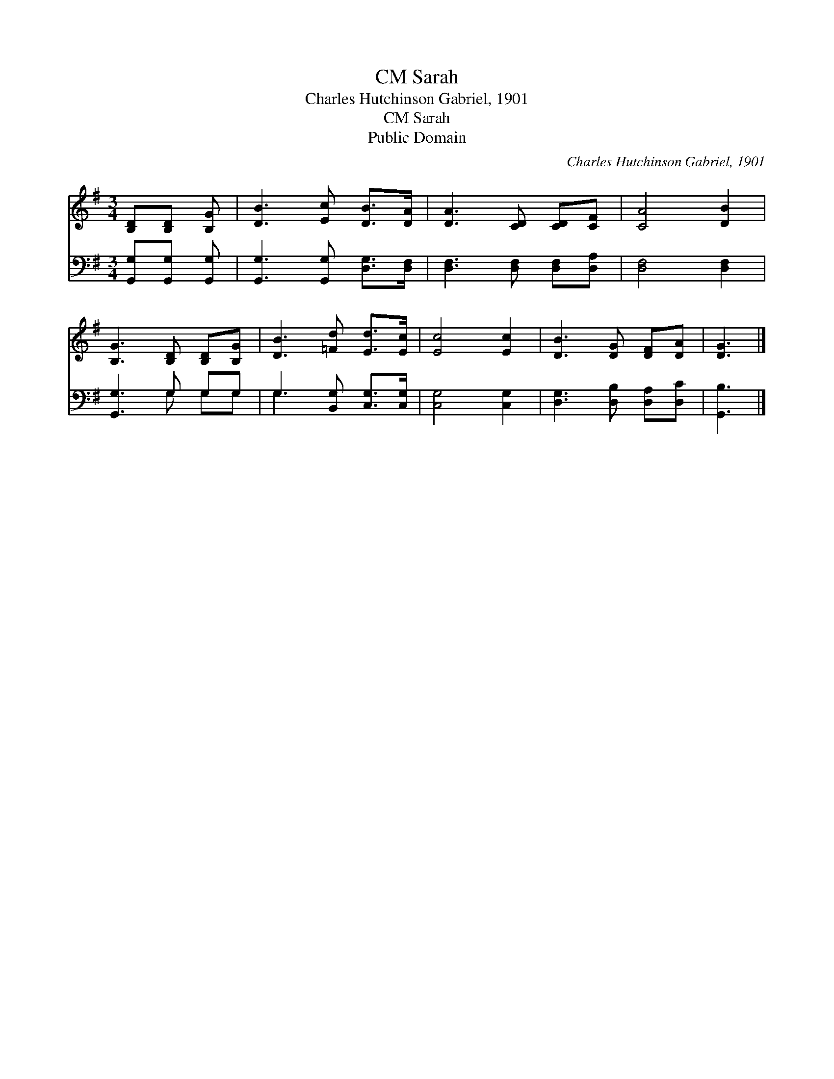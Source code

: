 X:1
T:Sarah, CM
T:Charles Hutchinson Gabriel, 1901
T:Sarah, CM
T:Public Domain
C:Charles Hutchinson Gabriel, 1901
Z:Public Domain
%%score 1 ( 2 3 )
L:1/8
M:3/4
K:G
V:1 treble 
V:2 bass 
V:3 bass 
V:1
 [B,D][B,D] [B,G] | [DB]3 [Ec] [DB]>[DA] | [DA]3 [CD] [CD][CF] | [CA]4 [DB]2 | %4
 [B,G]3 [B,D] [B,D][B,G] | [DB]3 [=Fd] [Ed]>[Ec] | [Ec]4 [Ec]2 | [DB]3 [DG] [DF][DA] | [DG]3 |] %9
V:2
 [G,,G,][G,,G,] [G,,G,] | [G,,G,]3 [G,,G,] [D,G,]>[D,F,] | [D,F,]3 [D,F,] [D,F,][D,A,] | %3
 [D,F,]4 [D,F,]2 | [G,,G,]3 G, G,G, | G,3 [B,,G,] [C,G,]>[C,G,] | [C,G,]4 [C,G,]2 | %7
 [D,G,]3 [D,B,] [D,A,][D,C] | [G,,B,]3 |] %9
V:3
 x3 | x6 | x6 | x6 | x3 G, G,G, | G,3 x3 | x6 | x6 | x3 |] %9

